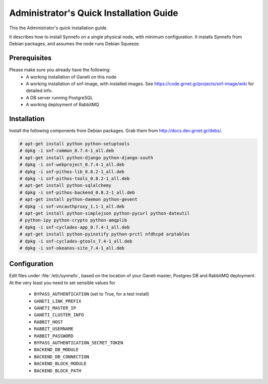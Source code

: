 .. _quick-install-admin-guide:

Administrator's Quick Installation Guide
========================================

This the Administrator's quick installation guide.

It describes how to install Synnefo on a single physical node,
with minimum configuration. It installs Synnefo from Debian packages, and
assumes the node runs Debian Squeeze.

Prerequisites
-------------

Please make sure you already have the following:
 * A working installation of Ganeti on this node
 * A working installation of snf-image, with installed images. See
   https://code.grnet.gr/projects/snf-image/wiki for detailed info.
 * A DB server running PostgreSQL
 * A working deployment of RabbitMQ


Installation
------------

Install the following components from Debian packages.
Grab them from http://docs.dev.grnet.gr/debs/.

.. todo::

   Setup a source file for APT.
   The commands below install the needed dependencies manually,
   APT would take care of that.

.. todo::

   Document networking installation and configuration using
   ``grnet-vnode-tools``, ``nfdhcpd``

.. code-block:: console

   # apt-get install python python-setuptools
   # dpkg -i snf-common_0.7.4-1_all.deb
   # apt-get install python-django python-django-south
   # dpkg -i snf-webproject_0.7.4-1_all.deb
   # dpkg -i snf-pithos-lib_0.8.2-1_all.deb
   # dpkg -i snf-pithos-tools_0.8.2-1_all.deb
   # apt-get install python-sqlalchemy
   # dpkg -i snf-pithos-backend_0.8.2-1_all.deb
   # apt-get install python-daemon python-gevent
   # dpkg -i snf-vncauthproxy_1.1-1_all.deb
   # apt-get install python-simplejson python-pycurl python-dateutil
   # python-ipy python-crypto python-amqplib
   # dpkg -i snf-cyclades-app_0.7.4-1_all.deb
   # apt-get install python-pyinotify python-prctl nfdhcpd arptables
   # dpkg -i snf-cyclades-gtools_7.4-1_all.deb
   # dpkg -i snf-okeanos-site_7.4-1_all.deb


Configuration
--------------

Edit files under :file:`/etc/synnefo`, based on the location
of your Ganeti master, Postgres DB and RabbitMQ deployment.
At the very least you need to set sensible values for

 * ``BYPASS_AUTHENTICATION`` (set to True, for a test install)
 * ``GANETI_LINK_PREFIX``
 * ``GANETI_MASTER_IP``
 * ``GANETI_CLUSTER_INFO``
 * ``RABBIT_HOST``
 * ``RABBIT_USERNAME``
 * ``RABBIT_PASSWORD``
 * ``BYPASS_AUTHENTICATION_SECRET_TOKEN``
 * ``BACKEND_DB_MODULE``
 * ``BACKEND_DB_CONNECTION``
 * ``BACKEND_BLOCK_MODULE``
 * ``BACKEND_BLOCK_PATH``

.. todo::

   Document quick installation of Pithos, upload of Images.
